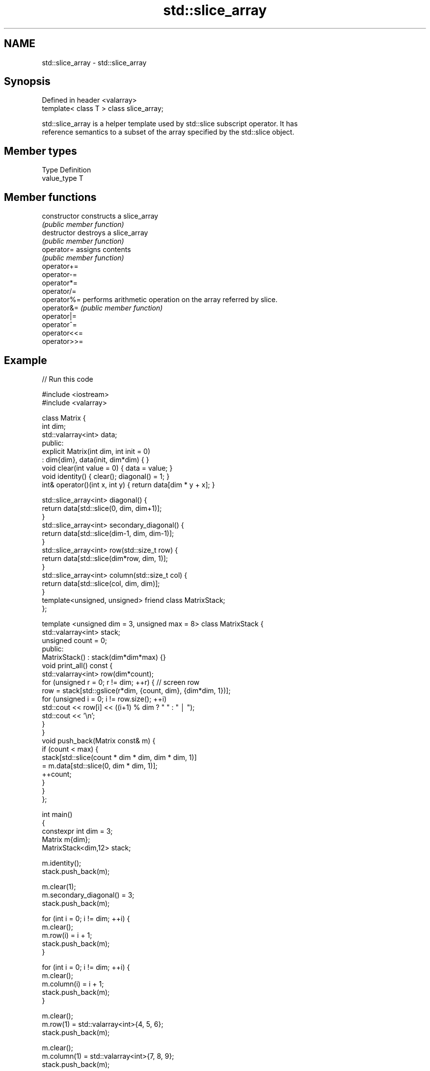 .TH std::slice_array 3 "2021.11.17" "http://cppreference.com" "C++ Standard Libary"
.SH NAME
std::slice_array \- std::slice_array

.SH Synopsis
   Defined in header <valarray>
   template< class T > class slice_array;

   std::slice_array is a helper template used by std::slice subscript operator. It has
   reference semantics to a subset of the array specified by the std::slice object.

.SH Member types

   Type       Definition
   value_type T

.SH Member functions

   constructor   constructs a slice_array
                 \fI(public member function)\fP
   destructor    destroys a slice_array
                 \fI(public member function)\fP
   operator=     assigns contents
                 \fI(public member function)\fP
   operator+=
   operator-=
   operator*=
   operator/=
   operator%=    performs arithmetic operation on the array referred by slice.
   operator&=    \fI(public member function)\fP
   operator|=
   operator^=
   operator<<=
   operator>>=

.SH Example


// Run this code

 #include <iostream>
 #include <valarray>

 class Matrix {
     int dim;
     std::valarray<int> data;
 public:
     explicit Matrix(int dim, int init = 0)
         : dim{dim}, data(init, dim*dim) { }
     void clear(int value = 0) { data = value; }
     void identity() { clear(); diagonal() = 1; }
     int& operator()(int x, int y) { return data[dim * y + x]; }

     std::slice_array<int> diagonal() {
         return data[std::slice(0, dim, dim+1)];
     }
     std::slice_array<int> secondary_diagonal() {
         return data[std::slice(dim-1, dim, dim-1)];
     }
     std::slice_array<int> row(std::size_t row) {
         return data[std::slice(dim*row, dim, 1)];
     }
     std::slice_array<int> column(std::size_t col) {
         return data[std::slice(col, dim, dim)];
     }
     template<unsigned, unsigned> friend class MatrixStack;
 };

 template <unsigned dim = 3, unsigned max = 8> class MatrixStack {
     std::valarray<int> stack;
     unsigned count = 0;
 public:
     MatrixStack() : stack(dim*dim*max) {}
     void print_all() const {
         std::valarray<int> row(dim*count);
         for (unsigned r = 0; r != dim; ++r) { // screen row
             row = stack[std::gslice(r*dim, {count, dim}, {dim*dim, 1})];
             for (unsigned i = 0; i != row.size(); ++i)
                 std::cout << row[i] << ((i+1) % dim ? " " : " │ ");
             std::cout << '\\n';
         }
     }
     void push_back(Matrix const& m) {
         if (count < max) {
             stack[std::slice(count * dim * dim, dim * dim, 1)]
                 = m.data[std::slice(0, dim * dim, 1)];
             ++count;
         }
     }
 };

 int main()
 {
     constexpr int dim = 3;
     Matrix m{dim};
     MatrixStack<dim,12> stack;

     m.identity();
     stack.push_back(m);

     m.clear(1);
     m.secondary_diagonal() = 3;
     stack.push_back(m);

     for (int i = 0; i != dim; ++i) {
         m.clear();
         m.row(i) = i + 1;
         stack.push_back(m);
     }

     for (int i = 0; i != dim; ++i) {
         m.clear();
         m.column(i) = i + 1;
         stack.push_back(m);
     }

     m.clear();
     m.row(1) = std::valarray<int>{4, 5, 6};
     stack.push_back(m);

     m.clear();
     m.column(1) = std::valarray<int>{7, 8, 9};
     stack.push_back(m);

     stack.print_all();
 }

.SH Output:

 1 0 0 │ 1 1 3 │ 1 1 1 │ 0 0 0 │ 0 0 0 │ 1 0 0 │ 0 2 0 │ 0 0 3 │ 0 0 0 │ 0 7 0 │
 0 1 0 │ 1 3 1 │ 0 0 0 │ 2 2 2 │ 0 0 0 │ 1 0 0 │ 0 2 0 │ 0 0 3 │ 4 5 6 │ 0 8 0 │
 0 0 1 │ 3 1 1 │ 0 0 0 │ 0 0 0 │ 3 3 3 │ 1 0 0 │ 0 2 0 │ 0 0 3 │ 0 0 0 │ 0 9 0 │

.SH See also

   gslice_array proxy to a subset of a valarray after applying a gslice
                \fI(class template)\fP
